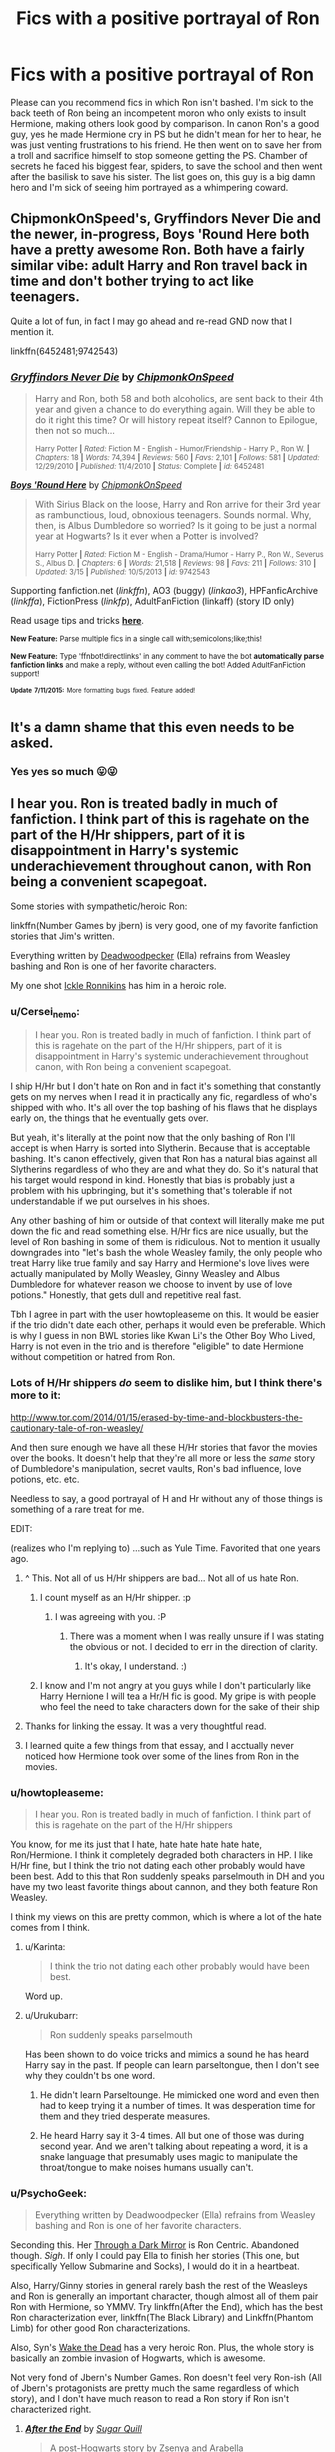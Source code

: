 #+TITLE: Fics with a positive portrayal of Ron

* Fics with a positive portrayal of Ron
:PROPERTIES:
:Author: IHATEHERMIONESUE
:Score: 43
:DateUnix: 1437136393.0
:DateShort: 2015-Jul-17
:FlairText: Request
:END:
Please can you recommend fics in which Ron isn't bashed. I'm sick to the back teeth of Ron being an incompetent moron who only exists to insult Hermione, making others look good by comparison. In canon Ron's a good guy, yes he made Hermione cry in PS but he didn't mean for her to hear, he was just venting frustrations to his friend. He then went on to save her from a troll and sacrifice himself to stop someone getting the PS. Chamber of secrets he faced his biggest fear, spiders, to save the school and then went after the basilisk to save his sister. The list goes on, this guy is a big damn hero and I'm sick of seeing him portrayed as a whimpering coward.


** ChipmonkOnSpeed's, Gryffindors Never Die and the newer, in-progress, Boys 'Round Here both have a pretty awesome Ron. Both have a fairly similar vibe: adult Harry and Ron travel back in time and don't bother trying to act like teenagers.

Quite a lot of fun, in fact I may go ahead and re-read GND now that I mention it.

linkffn(6452481;9742543)
:PROPERTIES:
:Author: Slindish
:Score: 9
:DateUnix: 1437137643.0
:DateShort: 2015-Jul-17
:END:

*** [[http://www.fanfiction.net/s/6452481/1/][*/Gryffindors Never Die/*]] by [[https://www.fanfiction.net/u/1004602/ChipmonkOnSpeed][/ChipmonkOnSpeed/]]

#+begin_quote
  Harry and Ron, both 58 and both alcoholics, are sent back to their 4th year and given a chance to do everything again. Will they be able to do it right this time? Or will history repeat itself? Cannon to Epilogue, then not so much...

  ^{Harry Potter *|* /Rated:/ Fiction M - English - Humor/Friendship - Harry P., Ron W. *|* /Chapters:/ 18 *|* /Words:/ 74,394 *|* /Reviews:/ 560 *|* /Favs:/ 2,101 *|* /Follows:/ 581 *|* /Updated:/ 12/29/2010 *|* /Published:/ 11/4/2010 *|* /Status:/ Complete *|* /id:/ 6452481}
#+end_quote

[[http://www.fanfiction.net/s/9742543/1/][*/Boys 'Round Here/*]] by [[https://www.fanfiction.net/u/1004602/ChipmonkOnSpeed][/ChipmonkOnSpeed/]]

#+begin_quote
  With Sirius Black on the loose, Harry and Ron arrive for their 3rd year as rambunctious, loud, obnoxious teenagers. Sounds normal. Why, then, is Albus Dumbledore so worried? Is it going to be just a normal year at Hogwarts? Is it ever when a Potter is involved?

  ^{Harry Potter *|* /Rated:/ Fiction M - English - Drama/Humor - Harry P., Ron W., Severus S., Albus D. *|* /Chapters:/ 6 *|* /Words:/ 21,518 *|* /Reviews:/ 98 *|* /Favs:/ 211 *|* /Follows:/ 310 *|* /Updated:/ 3/15 *|* /Published:/ 10/5/2013 *|* /id:/ 9742543}
#+end_quote

Supporting fanfiction.net (/linkffn/), AO3 (buggy) (/linkao3/), HPFanficArchive (/linkffa/), FictionPress (/linkfp/), AdultFanFiction (linkaff) (story ID only)

Read usage tips and tricks [[https://github.com/tusing/reddit-ffn-bot/blob/master/README.md][*here*]].

^{*New Feature:* Parse multiple fics in a single call with;semicolons;like;this!}

^{*New Feature:* Type 'ffnbot!directlinks' in any comment to have the bot *automatically parse fanfiction links* and make a reply, without even calling the bot! Added AdultFanFiction support!}

^{^{*Update*}} ^{^{*7/11/2015:*}} ^{^{More}} ^{^{formatting}} ^{^{bugs}} ^{^{fixed.}} ^{^{Feature}} ^{^{added!}}
:PROPERTIES:
:Author: FanfictionBot
:Score: 3
:DateUnix: 1437137755.0
:DateShort: 2015-Jul-17
:END:


** It's a damn shame that this even needs to be asked.
:PROPERTIES:
:Author: Karinta
:Score: 18
:DateUnix: 1437141351.0
:DateShort: 2015-Jul-17
:END:

*** Yes yes so much 😛😜
:PROPERTIES:
:Author: RedRiverValley
:Score: 3
:DateUnix: 1446073258.0
:DateShort: 2015-Oct-29
:END:


** I hear you. Ron is treated badly in much of fanfiction. I think part of this is ragehate on the part of the H/Hr shippers, part of it is disappointment in Harry's systemic underachievement throughout canon, with Ron being a convenient scapegoat.

Some stories with sympathetic/heroic Ron:

linkffn(Number Games by jbern) is very good, one of my favorite fanfiction stories that Jim's written.

Everything written by [[https://www.fanfiction.net/u/386600/Deadwoodpecker][Deadwoodpecker]] (Ella) refrains from Weasley bashing and Ron is one of her favorite characters.

My one shot [[https://www.fanfiction.net/s/4038774/12/Adventures-in-Child-Care-and-Other-One-Shots][Ickle Ronnikins]] has him in a heroic role.
:PROPERTIES:
:Author: __Pers
:Score: 17
:DateUnix: 1437142200.0
:DateShort: 2015-Jul-17
:END:

*** u/Cersei_nemo:
#+begin_quote
  I hear you. Ron is treated badly in much of fanfiction. I think part of this is ragehate on the part of the H/Hr shippers, part of it is disappointment in Harry's systemic underachievement throughout canon, with Ron being a convenient scapegoat.
#+end_quote

I ship H/Hr but I don't hate on Ron and in fact it's something that constantly gets on my nerves when I read it in practically any fic, regardless of who's shipped with who. It's all over the top bashing of his flaws that he displays early on, the things that he eventually gets over.

But yeah, it's literally at the point now that the only bashing of Ron I'll accept is when Harry is sorted into Slytherin. Because that is acceptable bashing. It's canon effectively, given that Ron has a natural bias against all Slytherins regardless of who they are and what they do. So it's natural that his target would respond in kind. Honestly that bias is probably just a problem with his upbringing, but it's something that's tolerable if not understandable if we put ourselves in his shoes.

Any other bashing of him or outside of that context will literally make me put down the fic and read something else. H/Hr fics are nice usually, but the level of Ron bashing in some of them is ridiculous. Not to mention it usually downgrades into "let's bash the whole Weasley family, the only people who treat Harry like true family and say Harry and Hermione's love lives were actually manipulated by Molly Weasley, Ginny Weasley and Albus Dumbledore for whatever reason we choose to invent by use of love potions." Honestly, that gets dull and repetitive real fast.

Tbh I agree in part with the user howtopleaseme on this. It would be easier if the trio didn't date each other, perhaps it would even be preferable. Which is why I guess in non BWL stories like Kwan Li's the Other Boy Who Lived, Harry is not even in the trio and is therefore "eligible" to date Hermione without competition or hatred from Ron.
:PROPERTIES:
:Author: Cersei_nemo
:Score: 4
:DateUnix: 1437417104.0
:DateShort: 2015-Jul-20
:END:


*** Lots of H/Hr shippers /do/ seem to dislike him, but I think there's more to it:

[[http://www.tor.com/2014/01/15/erased-by-time-and-blockbusters-the-cautionary-tale-of-ron-weasley/]]

And then sure enough we have all these H/Hr stories that favor the movies over the books. It doesn't help that they're all more or less the /same/ story of Dumbledore's manipulation, secret vaults, Ron's bad influence, love potions, etc. etc.

Needless to say, a good portrayal of H and Hr without any of those things is something of a rare treat for me.

EDIT:

(realizes who I'm replying to) ...such as Yule Time. Favorited that one years ago.
:PROPERTIES:
:Author: adgnatum
:Score: 6
:DateUnix: 1437186062.0
:DateShort: 2015-Jul-18
:END:

**** ^ This. Not all of us H/Hr shippers are bad... Not all of us hate Ron.
:PROPERTIES:
:Author: Cersei_nemo
:Score: 3
:DateUnix: 1437417331.0
:DateShort: 2015-Jul-20
:END:

***** I count myself as an H/Hr shipper. :p
:PROPERTIES:
:Author: adgnatum
:Score: 3
:DateUnix: 1437425502.0
:DateShort: 2015-Jul-21
:END:

****** I was agreeing with you. :P
:PROPERTIES:
:Author: Cersei_nemo
:Score: 2
:DateUnix: 1437425848.0
:DateShort: 2015-Jul-21
:END:

******* There was a moment when I was really unsure if I was stating the obvious or not. I decided to err in the direction of clarity.
:PROPERTIES:
:Author: adgnatum
:Score: 1
:DateUnix: 1437426221.0
:DateShort: 2015-Jul-21
:END:

******** It's okay, I understand. :)
:PROPERTIES:
:Author: Cersei_nemo
:Score: 2
:DateUnix: 1437426335.0
:DateShort: 2015-Jul-21
:END:


***** I know and I'm not angry at you guys while I don't particularly like Harry Hernione I will tea a Hr/H fic is good. My gripe is with people who feel the need to take characters down for the sake of their ship
:PROPERTIES:
:Author: RedRiverValley
:Score: 1
:DateUnix: 1446073464.0
:DateShort: 2015-Oct-29
:END:


**** Thanks for linking the essay. It was a very thoughtful read.
:PROPERTIES:
:Author: __Pers
:Score: 2
:DateUnix: 1437226512.0
:DateShort: 2015-Jul-18
:END:


**** I learned quite a few things from that essay, and I acctually never noticed how Hermione took over some of the lines from Ron in the movies.
:PROPERTIES:
:Author: KayanRider
:Score: 1
:DateUnix: 1437344793.0
:DateShort: 2015-Jul-20
:END:


*** u/howtopleaseme:
#+begin_quote
  I hear you. Ron is treated badly in much of fanfiction. I think part of this is ragehate on the part of the H/Hr shippers
#+end_quote

You know, for me its just that I hate, hate hate hate hate hate, Ron/Hermione. I think it completely degraded both characters in HP. I like H/Hr fine, but I think the trio not dating each other probably would have been best. Add to this that Ron suddenly speaks parselmouth in DH and you have my two least favorite things about cannon, and they both feature Ron Weasley.

I think my views on this are pretty common, which is where a lot of the hate comes from I think.
:PROPERTIES:
:Author: howtopleaseme
:Score: 4
:DateUnix: 1437196329.0
:DateShort: 2015-Jul-18
:END:

**** u/Karinta:
#+begin_quote
  I think the trio not dating each other probably would have been best.
#+end_quote

Word up.
:PROPERTIES:
:Author: Karinta
:Score: 3
:DateUnix: 1437254259.0
:DateShort: 2015-Jul-19
:END:


**** u/Urukubarr:
#+begin_quote
  Ron suddenly speaks parselmouth
#+end_quote

Has been shown to do voice tricks and mimics a sound he has heard Harry say in the past. If people can learn parseltongue, then I don't see why they couldn't bs one word.
:PROPERTIES:
:Author: Urukubarr
:Score: 1
:DateUnix: 1437207208.0
:DateShort: 2015-Jul-18
:END:

***** He didn't learn Parseltounge. He mimicked one word and even then had to keep trying it a number of times. It was desperation time for them and they tried desperate measures.
:PROPERTIES:
:Author: Lozzif
:Score: 2
:DateUnix: 1437291087.0
:DateShort: 2015-Jul-19
:END:


***** He heard Harry say it 3-4 times. All but one of those was during second year. And we aren't talking about repeating a word, it is a snake language that presumably uses magic to manipulate the throat/tongue to make noises humans usually can't.
:PROPERTIES:
:Author: howtopleaseme
:Score: 1
:DateUnix: 1437238683.0
:DateShort: 2015-Jul-18
:END:


*** u/PsychoGeek:
#+begin_quote
  Everything written by Deadwoodpecker (Ella) refrains from Weasley bashing and Ron is one of her favorite characters.
#+end_quote

Seconding this. Her [[https://m.fanfiction.net/s/4871753/1/Through-a-Dark-Mirror][Through a Dark Mirror]] is Ron Centric. Abandoned though. /Sigh/. If only I could pay Ella to finish her stories (This one, but specifically Yellow Submarine and Socks), I would do it in a heartbeat.

Also, Harry/Ginny stories in general rarely bash the rest of the Weasleys and Ron is generally an important character, though almost all of them pair Ron with Hermione, so YMMV. Try linkffn(After the End), which has the best Ron characterization ever, linkffn(The Black Library) and Linkffn(Phantom Limb) for other good Ron characterizations.

Also, Syn's [[http://cicatrixstories.livejournal.com/?skip=100][Wake the Dead]] has a very heroic Ron. Plus, the whole story is basically an zombie invasion of Hogwarts, which is awesome.

Not very fond of Jbern's Number Games. Ron doesn't feel very Ron-ish (All of Jbern's protagonists are pretty much the same regardless of which story), and I don't have much reason to read a Ron story if Ron isn't characterized right.
:PROPERTIES:
:Author: PsychoGeek
:Score: 2
:DateUnix: 1437183998.0
:DateShort: 2015-Jul-18
:END:

**** [[http://www.fanfiction.net/s/282139/1/][*/After the End/*]] by [[https://www.fanfiction.net/u/62739/Sugar-Quill][/Sugar Quill/]]

#+begin_quote
  A post-Hogwarts story by Zsenya and Arabella

  ^{Harry Potter *|* /Rated:/ Fiction M - English - Romance *|* /Chapters:/ 46 *|* /Words:/ 632,204 *|* /Reviews:/ 1,474 *|* /Favs:/ 1,361 *|* /Follows:/ 141 *|* /Updated:/ 6/20/2003 *|* /Published:/ 5/12/2001 *|* /id:/ 282139}
#+end_quote

[[http://www.fanfiction.net/s/9010540/1/][*/The Black Library/*]] by [[https://www.fanfiction.net/u/1691858/Rokesmith][/Rokesmith/]]

#+begin_quote
  Years after the war, an unusual request from Draco Malfoy starts Harry, Ron and Hermione on the case of a wizard obsessed with the past. But the stakes rise and the investigation becomes a race against time as long buried secrets threaten to come to light.

  ^{Harry Potter *|* /Rated:/ Fiction T - English - Mystery - Harry P., Ron W. *|* /Chapters:/ 8 *|* /Words:/ 37,984 *|* /Reviews:/ 56 *|* /Favs:/ 58 *|* /Follows:/ 21 *|* /Updated:/ 3/9/2013 *|* /Published:/ 2/14/2013 *|* /Status:/ Complete *|* /id:/ 9010540}
#+end_quote

[[http://www.fanfiction.net/s/9706917/1/][*/Phantom Limb/*]] by [[https://www.fanfiction.net/u/4675499/MsComrade][/MsComrade/]]

#+begin_quote
  Sanji would never hesitate to take a hit for his crewmates, especially Zoro. But will the cook ever be able to recover from this devastating injury?

  ^{One Piece *|* /Rated:/ Fiction T - English - Angst/Hurt/Comfort - Sanji, Zoro *|* /Chapters:/ 8 *|* /Words:/ 16,925 *|* /Reviews:/ 45 *|* /Favs:/ 71 *|* /Follows:/ 95 *|* /Updated:/ 2/2/2014 *|* /Published:/ 9/22/2013 *|* /id:/ 9706917}
#+end_quote

Supporting fanfiction.net (/linkffn/), AO3 (buggy) (/linkao3/), HPFanficArchive (/linkffa/), FictionPress (/linkfp/), AdultFanFiction (linkaff) (story ID only)

Read usage tips and tricks [[https://github.com/tusing/reddit-ffn-bot/blob/master/README.md][*here*]].

^{*New Feature:* Parse multiple fics in a single call with;semicolons;like;this!}

^{*New Feature:* Type 'ffnbot!directlinks' in any comment to have the bot *automatically parse fanfiction links* and make a reply, without even calling the bot! Added AdultFanFiction support!}

^{^{*Update*}} ^{^{*7/11/2015:*}} ^{^{More}} ^{^{formatting}} ^{^{bugs}} ^{^{fixed.}} ^{^{Feature}} ^{^{added!}}
:PROPERTIES:
:Author: FanfictionBot
:Score: 1
:DateUnix: 1437184217.0
:DateShort: 2015-Jul-18
:END:


*** [[http://www.fanfiction.net/s/5987922/1/][*/Number Games/*]] by [[https://www.fanfiction.net/u/940359/jbern][/jbern/]]

#+begin_quote
  Ron Weasley, an aging quidditch player in the middle of possibly the biggest game of his life, looks back at the places where his life changed for the better and the worse. Book 7 compliant but not epilogue compliant.

  ^{Harry Potter *|* /Rated:/ Fiction M - English - Romance - Ron W., Padma P. *|* /Words:/ 14,690 *|* /Reviews:/ 167 *|* /Favs:/ 520 *|* /Follows:/ 94 *|* /Published:/ 5/21/2010 *|* /Status:/ Complete *|* /id:/ 5987922}
#+end_quote

Supporting fanfiction.net (/linkffn/), AO3 (buggy) (/linkao3/), HPFanficArchive (/linkffa/), FictionPress (/linkfp/), AdultFanFiction (linkaff) (story ID only)

Read usage tips and tricks [[https://github.com/tusing/reddit-ffn-bot/blob/master/README.md][*here*]].

^{*New Feature:* Parse multiple fics in a single call with;semicolons;like;this!}

^{*New Feature:* Type 'ffnbot!directlinks' in any comment to have the bot *automatically parse fanfiction links* and make a reply, without even calling the bot! Added AdultFanFiction support!}

^{^{*Update*}} ^{^{*7/11/2015:*}} ^{^{More}} ^{^{formatting}} ^{^{bugs}} ^{^{fixed.}} ^{^{Feature}} ^{^{added!}}
:PROPERTIES:
:Author: FanfictionBot
:Score: 1
:DateUnix: 1437142448.0
:DateShort: 2015-Jul-17
:END:


** For a competent, politically savvy and all around good guy Ron check out [[https://www.fanfiction.net/s/5906518/1/Ron-El-Greco][Ron El Greco]] by Solstice Muse. It is post-war Ron working as an Auror. Harry is a periphery character in this story and doesn't get much screen time. It's a surprisingly good story.

#+begin_quote
  /Ron Weasley is a happily married man, new father, Diplomatic Auror. This is a story about global wizarding politics, love, friendship, murder, corruption and the breaking point of a good man. Mostly it's about Hermione putting her good man back together again./
#+end_quote

*purposefully not using linkffn. I wanted to check out a different way to format a link.
:PROPERTIES:
:Score: 7
:DateUnix: 1437139447.0
:DateShort: 2015-Jul-17
:END:

*** Like it. :D
:PROPERTIES:
:Author: Karinta
:Score: 1
:DateUnix: 1437226640.0
:DateShort: 2015-Jul-18
:END:


** linkffn(The Price of Love by RogueSugah)

I'll make this recommendation with a few caveats, which I'll get out of the way right quick.

Firstly, the simple AGE of this fanfic (2004-2006) means you're likely to encounter multiple tropes that have simply fallen out of fashion in the years since. This also means, of course, that the fic is post-OotP at the most.

Secondly, you have to be able to live with the author's form of dialogue, which can be a bit shouty even when it's just internal dialogue. For me, it works though, because it seems consistent with Ron's character and age to be a bit internally confused and constantly changing his mind/arguing with himself.

If you can get past that, plus other issues I'm sure I don't remember thanks to my rose tinted glasses of remembrance, this is one of the few longer stories I've read where Ron's good intentions are honored and recognized, despite his faults.
:PROPERTIES:
:Author: Neriya
:Score: 3
:DateUnix: 1437165733.0
:DateShort: 2015-Jul-18
:END:

*** [[http://www.fanfiction.net/s/1914111/1/][*/The Price of Love/*]] by [[https://www.fanfiction.net/u/611055/RogueSugah][/RogueSugah/]]

#+begin_quote
  Hermione & Ron spend the summer together, but the closer they get, the harder it becomes to share her secret plan even though she must. If love really is stronger than hate, as she believes, their feelings for each other may be enough to save them all.

  ^{Harry Potter *|* /Rated:/ Fiction M - English - Romance/Adventure - Hermione G., Ron W. *|* /Chapters:/ 79 *|* /Words:/ 471,470 *|* /Reviews:/ 938 *|* /Favs:/ 719 *|* /Follows:/ 194 *|* /Updated:/ 3/2/2006 *|* /Published:/ 6/16/2004 *|* /id:/ 1914111}
#+end_quote

Supporting fanfiction.net (/linkffn/), AO3 (buggy) (/linkao3/), HPFanficArchive (/linkffa/), FictionPress (/linkfp/), AdultFanFiction (linkaff) (story ID only)

Read usage tips and tricks [[https://github.com/tusing/reddit-ffn-bot/blob/master/README.md][*here*]].

^{*New Feature:* Parse multiple fics in a single call with;semicolons;like;this!}

^{*New Feature:* Type 'ffnbot!directlinks' in any comment to have the bot *automatically parse fanfiction links* and make a reply, without even calling the bot! Added AdultFanFiction support!}

^{^{*Update*}} ^{^{*7/11/2015:*}} ^{^{More}} ^{^{formatting}} ^{^{bugs}} ^{^{fixed.}} ^{^{Feature}} ^{^{added!}}
:PROPERTIES:
:Author: FanfictionBot
:Score: 2
:DateUnix: 1437166029.0
:DateShort: 2015-Jul-18
:END:


*** Off-topic interjection here. I used to be in love with The Price of Love back in the day. I'm just happy to find another person who liked it, so internet hugs to you. XD
:PROPERTIES:
:Author: hermioneweasley
:Score: 1
:DateUnix: 1437226280.0
:DateShort: 2015-Jul-18
:END:


** [[https://www.fanfiction.net/s/5501817/1/Something-Wicked-This-Way-Comes][Something Wicked This Way Comes]], in which everyone is at least somewhat competent and not a dick. Also, Voldemort attacks people while classical music plays in the background. Technically a crossover, but knowledge of other settings is not necessary.
:PROPERTIES:
:Author: Heimdall1342
:Score: 2
:DateUnix: 1437159563.0
:DateShort: 2015-Jul-17
:END:


** In linkffn(Forging the Sword by Myst Shadow), there is amazing interplay in the trio. The premise is that Ginny dies in the Chamber of Secrets, and then beautifully portrays the butterflies this causes.

In addition to having great characterization, it also has fantastic worldbuilding. A good part of my headcanon is taken from it.
:PROPERTIES:
:Author: Magnive
:Score: 2
:DateUnix: 1437165617.0
:DateShort: 2015-Jul-18
:END:

*** [[http://www.fanfiction.net/s/3557725/1/][*/Forging the Sword/*]] by [[https://www.fanfiction.net/u/318654/Myst-Shadow][/Myst Shadow/]]

#+begin_quote
  ::Year 2 Divergence:: What does it take, to reshape a child? And if reshaped, what then is formed? Down in the Chamber, a choice is made. (Harry's Gryffindor traits were always so much scarier than other peoples'.)

  ^{Harry Potter *|* /Rated:/ Fiction T - English - Adventure - Harry P., Ron W., Hermione G. *|* /Chapters:/ 15 *|* /Words:/ 152,578 *|* /Reviews:/ 2,864 *|* /Favs:/ 6,436 *|* /Follows:/ 7,953 *|* /Updated:/ 8/19/2014 *|* /Published:/ 5/26/2007 *|* /id:/ 3557725}
#+end_quote

Supporting fanfiction.net (/linkffn/), AO3 (buggy) (/linkao3/), HPFanficArchive (/linkffa/), FictionPress (/linkfp/), AdultFanFiction (linkaff) (story ID only)

Read usage tips and tricks [[https://github.com/tusing/reddit-ffn-bot/blob/master/README.md][*here*]].

^{*New Feature:* Parse multiple fics in a single call with;semicolons;like;this!}

^{*New Feature:* Type 'ffnbot!directlinks' in any comment to have the bot *automatically parse fanfiction links* and make a reply, without even calling the bot! Added AdultFanFiction support!}

^{^{*Update*}} ^{^{*7/11/2015:*}} ^{^{More}} ^{^{formatting}} ^{^{bugs}} ^{^{fixed.}} ^{^{Feature}} ^{^{added!}}
:PROPERTIES:
:Author: FanfictionBot
:Score: 1
:DateUnix: 1437165943.0
:DateShort: 2015-Jul-18
:END:


** In a 'Ron as a post DH hero' way I would recommend linkffn(Incorruptible: The Dementor's Stigma by The Matt Silver) and linkffn(the Resistance of Azkaban by Shezza). Both are Harry centric fics but show a war hardened and loyal Ron. Edit- formatting
:PROPERTIES:
:Author: ananas42
:Score: 2
:DateUnix: 1437181439.0
:DateShort: 2015-Jul-18
:END:

*** [deleted]
:PROPERTIES:
:Score: 1
:DateUnix: 1437192318.0
:DateShort: 2015-Jul-18
:END:

**** [[http://www.fanfiction.net/s/7539141/1/][*/Incorruptible: The Dementor's Stigma/*]] by [[https://www.fanfiction.net/u/1490083/The-Matt-Silver][/The Matt Silver/]]

#+begin_quote
  A year has passed since the dead started returning to life, and the fate of the world depends on the best and the worst of humanity, the wizards and the Muggles, with politics and the undead in between. A Harry Potter Zombie Apocalypse Fanfiction.

  ^{Harry Potter *|* /Rated:/ Fiction M - English - Suspense - [Harry P., Astoria G.] Ron W., Draco M. *|* /Chapters:/ 16 *|* /Words:/ 264,164 *|* /Reviews:/ 279 *|* /Favs:/ 608 *|* /Follows:/ 379 *|* /Updated:/ 3/8/2012 *|* /Published:/ 11/10/2011 *|* /Status:/ Complete *|* /id:/ 7539141}
#+end_quote

[[http://www.fanfiction.net/s/2980054/1/][*/The Resistance of Azkaban/*]] by [[https://www.fanfiction.net/u/524094/Shezza][/Shezza/]]

#+begin_quote
  It's been twenty five years since the death of Albus Dumbledore and the Ministry of Magic is now under the control of Lord Voldemort. Those who oppose him place themselves under the command of Harry Potter, former Auror and ruler of the island of Azkaban

  ^{Harry Potter *|* /Rated:/ Fiction M - English - Adventure - Harry P. *|* /Chapters:/ 22 *|* /Words:/ 146,999 *|* /Reviews:/ 721 *|* /Favs:/ 1,166 *|* /Follows:/ 482 *|* /Updated:/ 11/6/2007 *|* /Published:/ 6/7/2006 *|* /Status:/ Complete *|* /id:/ 2980054}
#+end_quote

Supporting fanfiction.net (/linkffn/), AO3 (buggy) (/linkao3/), HPFanficArchive (/linkffa/), FictionPress (/linkfp/), AdultFanFiction (linkaff) (story ID only)

Read usage tips and tricks [[https://github.com/tusing/reddit-ffn-bot/blob/master/README.md][*here*]].

^{*New Feature:* Parse multiple fics in a single call with;semicolons;like;this!}

^{*New Feature:* Type 'ffnbot!directlinks' in any comment to have the bot *automatically parse fanfiction links* and make a reply, without even calling the bot! Added AdultFanFiction support!}

^{^{*Update*}} ^{^{*7/11/2015:*}} ^{^{More}} ^{^{formatting}} ^{^{bugs}} ^{^{fixed.}} ^{^{Feature}} ^{^{added!}}
:PROPERTIES:
:Author: FanfictionBot
:Score: 1
:DateUnix: 1437192467.0
:DateShort: 2015-Jul-18
:END:


**** Thanks!
:PROPERTIES:
:Author: ananas42
:Score: 1
:DateUnix: 1437223351.0
:DateShort: 2015-Jul-18
:END:


** Linkffn(Stay Standing by Windschild8178)
:PROPERTIES:
:Author: Imborednow
:Score: 2
:DateUnix: 1437279855.0
:DateShort: 2015-Jul-19
:END:

*** [[http://www.fanfiction.net/s/7523798/1/][*/Stay Standing/*]] by [[https://www.fanfiction.net/u/1504180/Windschild8178][/Windschild8178/]]

#+begin_quote
  A magical infection has Ron critically ill, but after the devastation of the war he decides his family and friends don't need to know. How long can he hide it though? TRIO CENTRIC and George with Ron as protagonist. Unknown updates. Sorry.

  ^{Harry Potter *|* /Rated:/ Fiction T - English - Friendship/Hurt/Comfort - Harry P., Ron W., Hermione G., George W. *|* /Chapters:/ 19 *|* /Words:/ 171,488 *|* /Reviews:/ 725 *|* /Favs:/ 513 *|* /Follows:/ 579 *|* /Updated:/ 7/19/2014 *|* /Published:/ 11/4/2011 *|* /id:/ 7523798}
#+end_quote

Supporting fanfiction.net (/linkffn/), AO3 (buggy) (/linkao3/), HPFanficArchive (/linkffa/), FictionPress (/linkfp/), AdultFanFiction (linkaff) (story ID only)

Read usage tips and tricks [[https://github.com/tusing/reddit-ffn-bot/blob/master/README.md][*here*]].

^{*New Feature:* Parse multiple fics in a single call with;semicolons;like;this!}

^{*New Feature:* Type 'ffnbot!directlinks' in any comment to have the bot *automatically parse fanfiction links* and make a reply, without even calling the bot! Added AdultFanFiction support!}

^{^{*Update*}} ^{^{*7/11/2015:*}} ^{^{More}} ^{^{formatting}} ^{^{bugs}} ^{^{fixed.}} ^{^{Feature}} ^{^{added!}}
:PROPERTIES:
:Author: FanfictionBot
:Score: 1
:DateUnix: 1437280026.0
:DateShort: 2015-Jul-19
:END:


** I get where you're coming from I really do, but I still feel that Ron is a whiny bitch, "Boo hoo my brothers get all the glory." gets pretty old, and don't forget what a bastard he was to Harry during GoF, some friend. Also during the Horcrux hunt. He's not really a friend, he thinks he is, but in reality he's just leeching off of Harry's popularity and Hermione's knowledge, without them I doubt he would have passed his OWL's. He's what I call a reluctant hero, he was just at the right place at the right time.
:PROPERTIES:
:Author: -Oc-
:Score: -14
:DateUnix: 1437163740.0
:DateShort: 2015-Jul-18
:END:

*** I always think about when his leg was broken and yet he stood up and moved in between a crazed Sirius Black and Harry and said "You'll have to kill me first!".

Reluctant hero <-- fuck that.
:PROPERTIES:
:Author: Ch1pp
:Score: 18
:DateUnix: 1437168465.0
:DateShort: 2015-Jul-18
:END:


*** I like how OP asked for something, and you just gave him more of the opposite.

"Anyone have anything positive about Ron."... "RON SUCKS!" Oh thanks bro.
:PROPERTIES:
:Score: 13
:DateUnix: 1437167420.0
:DateShort: 2015-Jul-18
:END:

**** Just giving a reason *why* there are so little "Ron is da best!11!1!!" fanfics.
:PROPERTIES:
:Author: -Oc-
:Score: -10
:DateUnix: 1437167506.0
:DateShort: 2015-Jul-18
:END:
